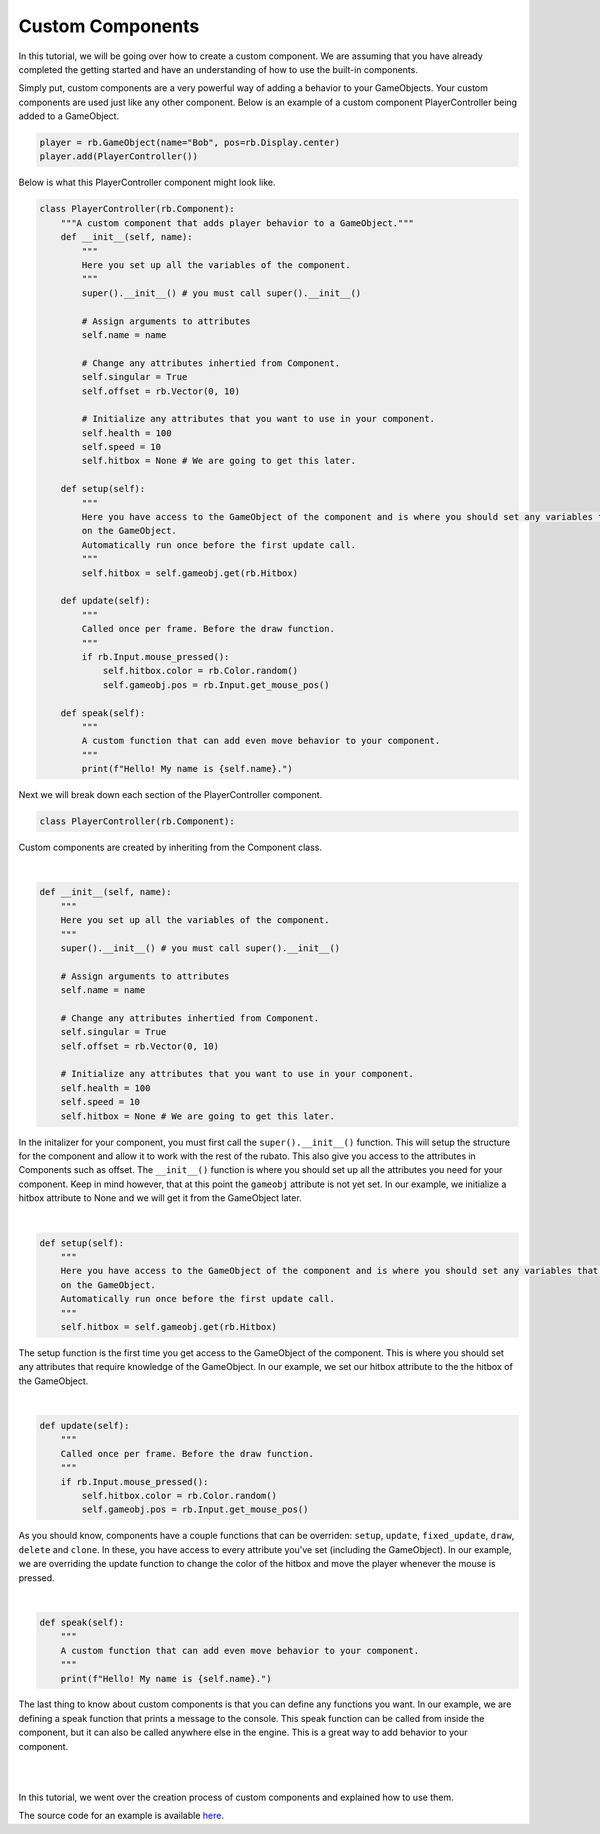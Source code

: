 #################
Custom Components
#################

In this tutorial, we will be going over how to create a custom component. We are assuming that you have already completed
the getting started and have an understanding of how to use the built-in components.

Simply put, custom components are a very powerful way of adding a behavior to your GameObjects. Your custom components are
used just like any other component. Below is an example of a custom component PlayerController being added to a GameObject.

.. code-block:: python

    player = rb.GameObject(name="Bob", pos=rb.Display.center)
    player.add(PlayerController())

Below is what this PlayerController component might look like.

.. code-block:: python

    class PlayerController(rb.Component):
        """A custom component that adds player behavior to a GameObject."""
        def __init__(self, name):
            """
            Here you set up all the variables of the component.
            """
            super().__init__() # you must call super().__init__()

            # Assign arguments to attributes
            self.name = name

            # Change any attributes inhertied from Component.
            self.singular = True
            self.offset = rb.Vector(0, 10)

            # Initialize any attributes that you want to use in your component.
            self.health = 100
            self.speed = 10
            self.hitbox = None # We are going to get this later.

        def setup(self):
            """
            Here you have access to the GameObject of the component and is where you should set any variables that depend
            on the GameObject.
            Automatically run once before the first update call.
            """
            self.hitbox = self.gameobj.get(rb.Hitbox)

        def update(self):
            """
            Called once per frame. Before the draw function.
            """
            if rb.Input.mouse_pressed():
                self.hitbox.color = rb.Color.random()
                self.gameobj.pos = rb.Input.get_mouse_pos()

        def speak(self):
            """
            A custom function that can add even move behavior to your component.
            """
            print(f"Hello! My name is {self.name}.")

Next we will break down each section of the PlayerController component.

.. code-block:: python

    class PlayerController(rb.Component):

Custom components are created by inheriting from the Component class.

|

.. code-block:: python

    def __init__(self, name):
        """
        Here you set up all the variables of the component.
        """
        super().__init__() # you must call super().__init__()

        # Assign arguments to attributes
        self.name = name

        # Change any attributes inhertied from Component.
        self.singular = True
        self.offset = rb.Vector(0, 10)

        # Initialize any attributes that you want to use in your component.
        self.health = 100
        self.speed = 10
        self.hitbox = None # We are going to get this later.

In the initalizer for your component, you must first call the ``super().__init__()`` function. This will setup the structure
for the component and allow it to work with the rest of the rubato. This also give you access to the attributes in Components
such as offset. The ``__init__()`` function is where you should set up all the attributes you need for your component. Keep in mind
however, that at this point the ``gameobj`` attribute is not yet set. In our example, we initialize a hitbox attribute to None and we
will get it from the GameObject later.

|

.. code-block:: python

    def setup(self):
        """
        Here you have access to the GameObject of the component and is where you should set any variables that depend
        on the GameObject.
        Automatically run once before the first update call.
        """
        self.hitbox = self.gameobj.get(rb.Hitbox)

The setup function is the first time you get access to the GameObject of the component. This is where you should set any
attributes that require knowledge of the GameObject. In our example, we set our hitbox attribute to the the hitbox of the
GameObject.

|

.. code-block:: python

    def update(self):
        """
        Called once per frame. Before the draw function.
        """
        if rb.Input.mouse_pressed():
            self.hitbox.color = rb.Color.random()
            self.gameobj.pos = rb.Input.get_mouse_pos()

As you should know, components have a couple functions that can be overriden:
``setup``, ``update``, ``fixed_update``, ``draw``, ``delete`` and ``clone``. In these, you have access to every attribute
you've set (including the GameObject). In our example, we are overriding the update function to change the color of the
hitbox and move the player whenever the mouse is pressed.

|

.. code-block:: python

    def speak(self):
        """
        A custom function that can add even move behavior to your component.
        """
        print(f"Hello! My name is {self.name}.")

The last thing to know about custom components is that you can define any functions you want. In our example, we are defining
a speak function that prints a message to the console. This speak function can be called from inside the component, but it
can also be called anywhere else in the engine. This is a great way to add behavior to your component.

|
|

In this tutorial, we went over the creation process of custom components and explained how to use them.

The source code for an example is available
`here <https://github.com/rubatopy/rubato/tree/main/demo/custom_components.py>`__.
